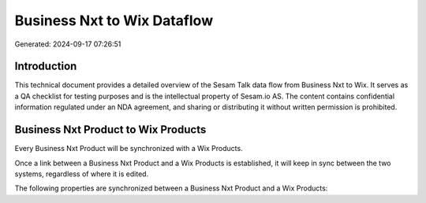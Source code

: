 ============================
Business Nxt to Wix Dataflow
============================

Generated: 2024-09-17 07:26:51

Introduction
------------

This technical document provides a detailed overview of the Sesam Talk data flow from Business Nxt to Wix. It serves as a QA checklist for testing purposes and is the intellectual property of Sesam.io AS. The content contains confidential information regulated under an NDA agreement, and sharing or distributing it without written permission is prohibited.

Business Nxt Product to Wix Products
------------------------------------
Every Business Nxt Product will be synchronized with a Wix Products.

Once a link between a Business Nxt Product and a Wix Products is established, it will keep in sync between the two systems, regardless of where it is edited.

The following properties are synchronized between a Business Nxt Product and a Wix Products:

.. list-table::
   :header-rows: 1

   * - Business Nxt Product Property
     - Wix Products Property
     - Wix Data Type


